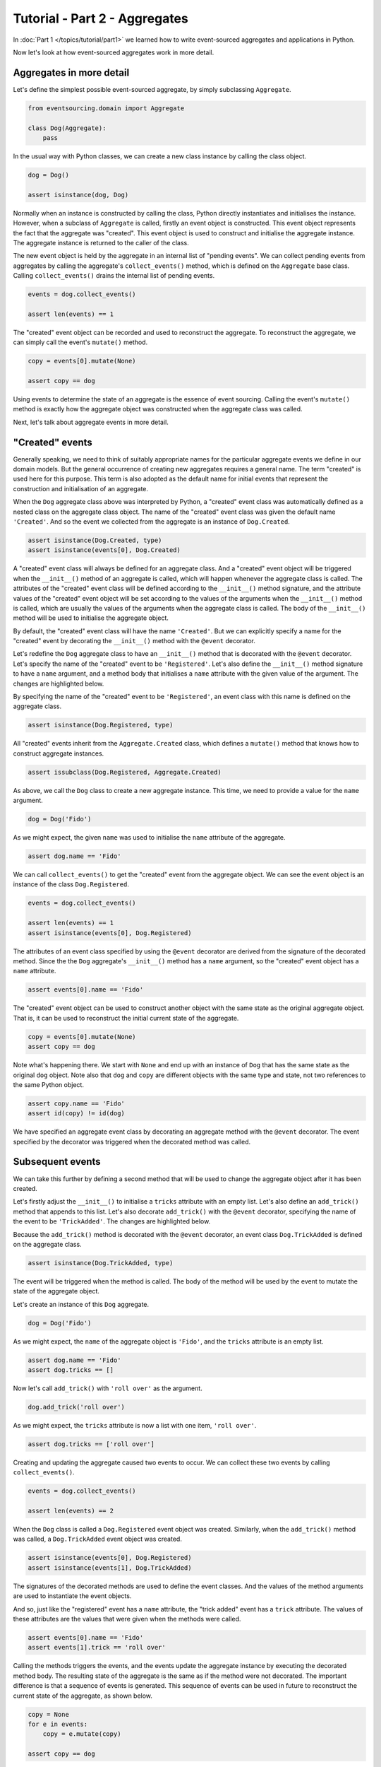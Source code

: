 ==============================
Tutorial - Part 2 - Aggregates
==============================

In :doc:`Part 1 </topics/tutorial/part1>` we learned
how to write event-sourced aggregates and applications
in Python.

Now let's look at how event-sourced aggregates work in more detail.

Aggregates in more detail
=========================

Let's define the simplest possible event-sourced aggregate, by
simply subclassing ``Aggregate``.

.. code-block:: python

    from eventsourcing.domain import Aggregate

    class Dog(Aggregate):
        pass


In the usual way with Python classes, we can create a new class instance by
calling the class object.

.. code-block:: python

    dog = Dog()

    assert isinstance(dog, Dog)


Normally when an instance is constructed by calling the class, Python directly
instantiates and initialises the instance. However, when a subclass of ``Aggregate``
is called, firstly an event object is constructed. This event object represents the
fact that the aggregate was "created". This event object is used to construct
and initialise the aggregate instance. The aggregate instance is returned to the
caller of the class.

The new event object is held by the aggregate in an internal list of "pending events". We can
collect pending events from aggregates by calling the aggregate's ``collect_events()`` method,
which is defined on the ``Aggregate`` base class. Calling ``collect_events()`` drains the
internal list of pending events.

.. code-block:: python

    events = dog.collect_events()

    assert len(events) == 1

The "created" event object can be recorded and used to reconstruct the aggregate. To
reconstruct the aggregate, we can simply call the event's ``mutate()`` method.

.. code-block:: python

    copy = events[0].mutate(None)

    assert copy == dog

Using events to determine the state of an aggregate is the essence of
event sourcing. Calling the event's ``mutate()`` method is exactly how
the aggregate object was constructed when the aggregate class was called.

Next, let's talk about aggregate events in more detail.

"Created" events
================

Generally speaking, we need to think of suitably appropriate names for the particular
aggregate events we define in our domain models. But the general occurrence of creating
new aggregates requires a general name. The term "created" is used here for this purpose.
This term is also adopted as the default name for initial events that represent the
construction and initialisation of an aggregate.

When the ``Dog`` aggregate class above was interpreted by Python, a "created" event
class was automatically defined as a nested class on the aggregate class object.
The name of the "created" event class was given the default name ``'Created'``. And
so the event we collected from the aggregate is an instance of ``Dog.Created``.

.. code-block:: python

    assert isinstance(Dog.Created, type)
    assert isinstance(events[0], Dog.Created)


A "created" event class will always be defined for an aggregate class. And a
"created" event object will be triggered when the ``__init__()`` method of an
aggregate is called, which will happen whenever the aggregate class is called.
The attributes of the "created" event class will be defined according to the
``__init__()`` method signature, and the attribute values of the "created"
event object will be set according to the values of the arguments when the
``__init__()`` method is called, which are usually the values of the arguments
when the aggregate class is called. The body of the ``__init__()`` method will
be used to initialise the aggregate object.

By default, the "created" event class will have the name ``'Created'``.
But we can explicitly specify a name for the "created" event by decorating the
``__init__()`` method with the ``@event`` decorator.

Let's redefine the ``Dog`` aggregate class to have an ``__init__()`` method
that is decorated with the ``@event`` decorator. Let's specify the name of
the "created" event to be ``'Registered'``. Let's also define the ``__init__()``
method signature to have a ``name`` argument, and a method body that initialises
a ``name`` attribute with the given value of the argument. The changes are
highlighted below.

.. code-block:: python
  :emphasize-lines: 4-6

    from eventsourcing.domain import event

    class Dog(Aggregate):
        @event('Registered')
        def __init__(self, name):
            self.name = name


By specifying the name of the "created" event to be ``'Registered'``, an event
class with this name is defined on the aggregate class.

.. code-block:: python

    assert isinstance(Dog.Registered, type)


All "created" events inherit from the ``Aggregate.Created`` class, which defines
a ``mutate()`` method that knows how to construct aggregate instances.

.. code-block:: python

    assert issubclass(Dog.Registered, Aggregate.Created)


As above, we call the ``Dog`` class to create a new aggregate instance.
This time, we need to provide a value for the ``name`` argument.

..
    #include-when-testing
..
    import eventsourcing.utils
    eventsourcing.utils._topic_cache.clear()

.. code-block:: python

    dog = Dog('Fido')


As we might expect, the given ``name`` was used to initialise the ``name``
attribute of the aggregate.

.. code-block:: python

    assert dog.name == 'Fido'


We can call ``collect_events()`` to get the "created" event from
the aggregate object. We can see the event object is an instance of
the class ``Dog.Registered``.

.. code-block:: python

    events = dog.collect_events()

    assert len(events) == 1
    assert isinstance(events[0], Dog.Registered)


The attributes of an event class specified by using the ``@event`` decorator
are derived from the signature of the decorated method. Since the
the ``Dog`` aggregate's ``__init__()`` method has a ``name`` argument, so
the "created" event object has a ``name`` attribute.

.. code-block:: python

    assert events[0].name == 'Fido'


The "created" event object can be used to construct another object with the
same state as the original aggregate object. That is, it can be used to
reconstruct the initial current state of the aggregate.

.. code-block:: python

    copy = events[0].mutate(None)
    assert copy == dog

Note what's happening there.  We start with ``None`` and end up with an instance of ``Dog`` that
has the same state as the original ``dog`` object.  Note also that ``dog`` and ``copy`` are different objects
with the same type and state, not two references to the same Python object.

.. code-block:: python

    assert copy.name == 'Fido'
    assert id(copy) != id(dog)


We have specified an aggregate event class by decorating an aggregate method
with the ``@event`` decorator. The event specified by the decorator was
triggered when the decorated method was called.


Subsequent events
=================

We can take this further by defining a second method that will be used
to change the aggregate object after it has been created.

Let's firstly adjust the ``__init__()`` to initialise a ``tricks``
attribute with an empty list. Let's also define an ``add_trick()``
method that appends to this list. Let's also decorate ``add_trick()``
with the ``@event`` decorator, specifying the name of the event to
be ``'TrickAdded'``. The changes are highlighted below.

.. code-block:: python
    :emphasize-lines: 5,7-9

    class Dog(Aggregate):
        @event('Registered')
        def __init__(self, name):
            self.name = name
            self.tricks = []

        @event('TrickAdded')
        def add_trick(self, trick):
            self.tricks.append(trick)


Because the ``add_trick()`` method is decorated with the ``@event`` decorator,
an event class ``Dog.TrickAdded`` is defined on the aggregate class.

.. code-block:: python

    assert isinstance(Dog.TrickAdded, type)

The event will be triggered when the method is called. The
body of the method will be used by the event to mutate the
state of the aggregate object.

Let's create an instance of this ``Dog`` aggregate.

..
    #include-when-testing
..
    import eventsourcing.utils
    eventsourcing.utils._topic_cache.clear()

.. code-block:: python

    dog = Dog('Fido')

As we might expect, the ``name`` of the aggregate object is ``'Fido'``,
and the ``tricks`` attribute is an empty list.

.. code-block:: python

    assert dog.name == 'Fido'
    assert dog.tricks == []

Now let's call ``add_trick()`` with ``'roll over'`` as the argument.

.. code-block:: python

    dog.add_trick('roll over')


As we might expect, the ``tricks`` attribute is now a list with one item, ``'roll over'``.

.. code-block:: python

    assert dog.tricks == ['roll over']

Creating and updating the aggregate caused two events to occur.
We can collect these two events by calling ``collect_events()``.

.. code-block:: python

    events = dog.collect_events()

    assert len(events) == 2

When the ``Dog`` class is called a ``Dog.Registered`` event object was created.
Similarly, when the ``add_trick()`` method was called, a ``Dog.TrickAdded`` event
object was created.

.. code-block:: python

    assert isinstance(events[0], Dog.Registered)
    assert isinstance(events[1], Dog.TrickAdded)

The signatures of the decorated methods are used to define the event classes.
And the values of the method arguments are used to instantiate the event objects.

And so, just like the "registered" event has a ``name`` attribute, the
"trick added" event has a ``trick`` attribute. The values of these attributes
are the values that were given when the methods were called.

.. code-block:: python

    assert events[0].name == 'Fido'
    assert events[1].trick == 'roll over'

Calling the methods triggers the events, and the events update the aggregate
instance by executing the decorated method body. The resulting state of the
aggregate is the same as if the method were not decorated. The important difference
is that a sequence of events is generated. This sequence of events can be used in
future to reconstruct the current state of the aggregate, as shown below.

.. code-block:: python

    copy = None
    for e in events:
        copy = e.mutate(copy)

    assert copy == dog

To put this in the context of aggregates being used within an application:
calling the aggregate's ``collect_events()`` method is what happens when
an application's ``save()`` method is called, and calling the ``mutate()``
methods of saved events' is how an application repository reconstructs
aggregates from saved events when its ``get()`` is called.

You can try all of this for yourself by copying the code snippets above.

Explicit style
==============

Sometimes you may wish to define aggregate event classes explicitly.

One reason for defining explicit event classes is to code for model changes.
The version of the event class can be defined along with :ref:`upcast methods <Versioning>`
that adjust stored events created at previous versions.

The example below shows the ``Dog`` aggregate class defined using explicit
event classes.

.. code-block:: python

    class Dog(Aggregate):
        class Registered(Aggregate.Created):
            name: str

        @event(Registered)
        def __init__(self, name):
            self.name = name
            self.tricks = []

        class TrickAdded(Aggregate.Event):
            trick: str

        @event(TrickAdded)
        def add_trick(self, trick):
            self.tricks.append(trick)


The ``Dog.Registered`` class inherits ``Aggregate.Created`` event class.
The ``Dog.TrickAdded`` class inherits base ``Aggregate.Event`` class.
The ``@event`` decorator is used to specify the event class
that will be triggered when the decorated method is called.

..
    #include-when-testing
..
    import eventsourcing.utils
    eventsourcing.utils._topic_cache.clear()

.. code-block:: python

    # Check the command and query methods.
    dog = Dog('Fido')
    assert dog.name == 'Fido'
    assert dog.tricks == []
    dog.add_trick('roll over')
    assert dog.tricks == ['roll over']

    # Check reconstruction of aggregate state.
    copy = None
    for e in dog.collect_events():
        copy = e.mutate(copy)
    assert copy == dog


Sometimes you will need the command method to do some work before the event
is triggered.

If an aggregate command method needs to do some work on its arguments before
triggering an event, the ``@event`` decorator can be used on a "private" method
that is called by the "public" command method after the work has been done.

The example below shows a ``Dog`` aggregate class with an undecorated "public"
command method ``add_trick()`` that call a decorated "private" method ``_add_trick()``.

.. code-block:: python

    class Dog(Aggregate):
        def __init__(self, name):
            self.name = name
            self.tricks = []

        def add_trick(self, trick):
            # Do some work.
            assert isinstance(trick, str)
            # Trigger event.
            self._add_trick(trick)

        class TrickAdded(Aggregate.Event):
            trick: str

        @event(TrickAdded)
        def _add_trick(self, trick):
            self.tricks.append(trick)


Because the ``trick_added()`` method is not decorated with the ``@event``
decorator, it does not trigger an event when it is called. Instead, the
event is triggered when the ``_trick_added()`` method is called.

..
    #include-when-testing
..
    import eventsourcing.utils
    eventsourcing.utils._topic_cache.clear()

.. code-block:: python

    # Check the command and query methods.
    dog = Dog('Fido')
    assert dog.name == 'Fido'
    assert dog.tricks == []
    dog.add_trick('roll over')
    assert dog.tricks == ['roll over']

    # Check the 'assert isinstance' statement.
    try:
        dog.add_trick(101)
    except AssertionError:
        assert dog.tricks == ['roll over']
    else:
        raise AssertionError("Shouldn't get here")

    # Check reconstruction of aggregate state.
    copy = None
    for e in dog.collect_events():
        copy = e.mutate(copy)
    assert copy == dog


Exercise
========

Define a ``Todos`` aggregate, that has a given ``name`` and a list of ``items``.
Define a method ``add_item()`` that adds a new item to the list. Specify the name
of the "created" event to be ``'Started'`` and the name of the subsequent event
to be ``'ItemAdded'``. Copy the test below and make it pass.

..
    #include-when-testing
..
    class Todos(Aggregate):
        @event('Started')
        def __init__(self, name):
            self.name = name
            self.items = []

        @event('ItemAdded')
        def add_item(self, item):
            self.items.append(item)


.. code-block:: python

    def test():

        # Start a list of todos, and add some items.
        todos1 = Todos(name='Shopping list')
        todos1.add_item('bread')
        todos1.add_item('milk')
        todos1.add_item('eggs')

        # Check the state of the aggregate.
        assert todos1.name == 'Shopping list'
        assert todos1.items == [
            'bread',
            'milk',
            'eggs',
        ]

        # Check the aggregate events.
        events = todos1.collect_events()
        assert len(events) == 4
        assert isinstance(events[0], Todos.Started)
        assert events[0].name == 'Shopping list'
        assert isinstance(events[1], Todos.ItemAdded)
        assert events[1].item == 'bread'
        assert isinstance(events[2], Todos.ItemAdded)
        assert events[2].item == 'milk'
        assert isinstance(events[3], Todos.ItemAdded)
        assert events[3].item == 'eggs'

        # Reconstruct aggregate from events.
        copy = None
        for e in events:
            copy = e.mutate(copy)
        assert copy == todos1

        # Create and test another aggregate.
        todos2 = Todos(name='Household repairs')
        assert todos1 != todos2
        events = todos2.collect_events()
        assert len(events) == 1
        assert isinstance(events[0], Todos.Started)
        assert events[0].name == 'Household repairs'
        assert events[0].mutate(None) == todos2


..
    #include-when-testing
..
    test()


Next steps
==========

* For more information about event-sourced applications, please read
  :doc:`Part 3 </topics/tutorial/part3>` of this tutorial.
* See also the :doc:`the domain module documentation </topics/domain>`.
